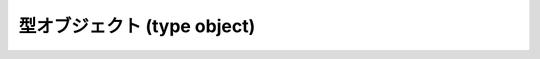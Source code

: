 .. highlightlang:: c

.. _typeobjects:

型オブジェクト (type object)
----------------------------

.. index:: object: type


.. ctype:: PyTypeObject

   組み込み型を記述する際に用いられる、オブジェクトを表す C 構造体です。


.. cvar:: PyObject* PyType_Type

   .. index:: single: TypeType (in module types)

   型オブジェクト自身の型オブジェクトです; Python レイヤにおける ``type`` や ``types.TypeType`` と同じオブジェクトです。


.. cfunction:: int PyType_Check(PyObject *o)

   オブジェクト *o* が型オブジェクトの場合に真を返します。標準型オブジェクトから導出されたサブタイプ (subtype) のインスタンスも
   含みます。その他の場合には偽を返します。


.. cfunction:: int PyType_CheckExact(PyObject *o)

   オブジェクト *o* が型オブジェクトの場合に真を返します。標準型のサブタイプの場合は含みません。その他の場合には偽を返します。

   .. versionadded:: 2.2


.. cfunction:: int PyType_HasFeature(PyObject *o, int feature)

   型オブジェクト *o* に、型機能 *feature* が設定されている場合に真を返します。型機能は各々単一ビットのフラグで表されます。


.. cfunction:: int PyType_IS_GC(PyObject *o)

   型オブジェクトが *o* が循環参照検出をサポートしている場合に真を返します; この関数は型機能フラグ :const:`Py_TPFLAGS_HAVE_GC`
   の設定状態をチェックします。

   .. versionadded:: 2.0


.. cfunction:: int PyType_IsSubtype(PyTypeObject *a, PyTypeObject *b)

   *a* が *b* のサブタイプの場合に真を返します。

   .. versionadded:: 2.2


.. cfunction:: PyObject* PyType_GenericAlloc(PyTypeObject *type, Py_ssize_t nitems)

   .. versionadded:: 2.2


.. cfunction:: PyObject* PyType_GenericNew(PyTypeObject *type, PyObject *args, PyObject *kwds)

   .. versionadded:: 2.2


.. cfunction:: int PyType_Ready(PyTypeObject *type)

   型オブジェクトの後始末処理 (finalize) を行います。この関数は全てのオブジェクトで初期化を完了するために呼び出されなくてはなりません。
   この関数は、基底クラス型から継承したスロットを型オブジェクトに追加する役割があります。成功した場合には ``0`` を返し、エラーの場合には ``-1``
   を返して例外情報を設定します。

   .. versionadded:: 2.2

